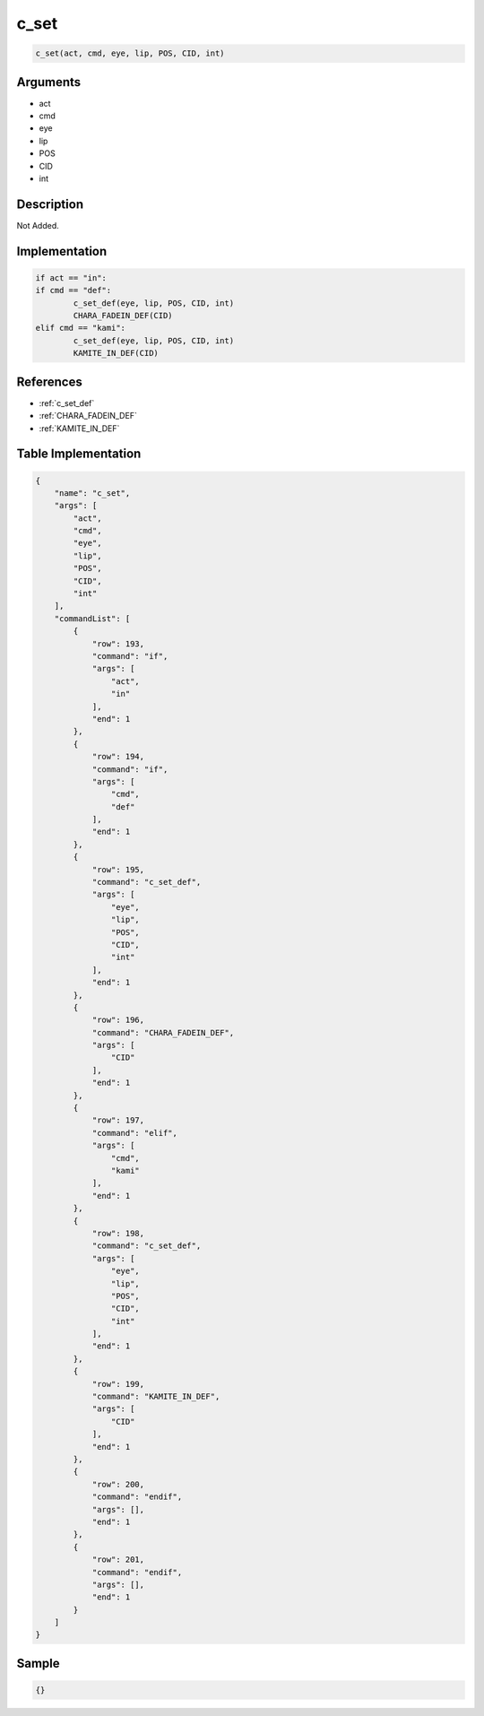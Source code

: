 .. _c_set:

c_set
========================

.. code-block:: text

	c_set(act, cmd, eye, lip, POS, CID, int)


Arguments
------------

* act
* cmd
* eye
* lip
* POS
* CID
* int

Description
-------------

Not Added.

Implementation
-------------

.. code-block:: python

	if act == "in":
	if cmd == "def":
		c_set_def(eye, lip, POS, CID, int)
		CHARA_FADEIN_DEF(CID)
	elif cmd == "kami":
		c_set_def(eye, lip, POS, CID, int)
		KAMITE_IN_DEF(CID)

References
-------------
* :ref:`c_set_def`
* :ref:`CHARA_FADEIN_DEF`
* :ref:`KAMITE_IN_DEF`

Table Implementation
-------------

.. code-block:: json

	{
	    "name": "c_set",
	    "args": [
	        "act",
	        "cmd",
	        "eye",
	        "lip",
	        "POS",
	        "CID",
	        "int"
	    ],
	    "commandList": [
	        {
	            "row": 193,
	            "command": "if",
	            "args": [
	                "act",
	                "in"
	            ],
	            "end": 1
	        },
	        {
	            "row": 194,
	            "command": "if",
	            "args": [
	                "cmd",
	                "def"
	            ],
	            "end": 1
	        },
	        {
	            "row": 195,
	            "command": "c_set_def",
	            "args": [
	                "eye",
	                "lip",
	                "POS",
	                "CID",
	                "int"
	            ],
	            "end": 1
	        },
	        {
	            "row": 196,
	            "command": "CHARA_FADEIN_DEF",
	            "args": [
	                "CID"
	            ],
	            "end": 1
	        },
	        {
	            "row": 197,
	            "command": "elif",
	            "args": [
	                "cmd",
	                "kami"
	            ],
	            "end": 1
	        },
	        {
	            "row": 198,
	            "command": "c_set_def",
	            "args": [
	                "eye",
	                "lip",
	                "POS",
	                "CID",
	                "int"
	            ],
	            "end": 1
	        },
	        {
	            "row": 199,
	            "command": "KAMITE_IN_DEF",
	            "args": [
	                "CID"
	            ],
	            "end": 1
	        },
	        {
	            "row": 200,
	            "command": "endif",
	            "args": [],
	            "end": 1
	        },
	        {
	            "row": 201,
	            "command": "endif",
	            "args": [],
	            "end": 1
	        }
	    ]
	}

Sample
-------------

.. code-block:: json

	{}
